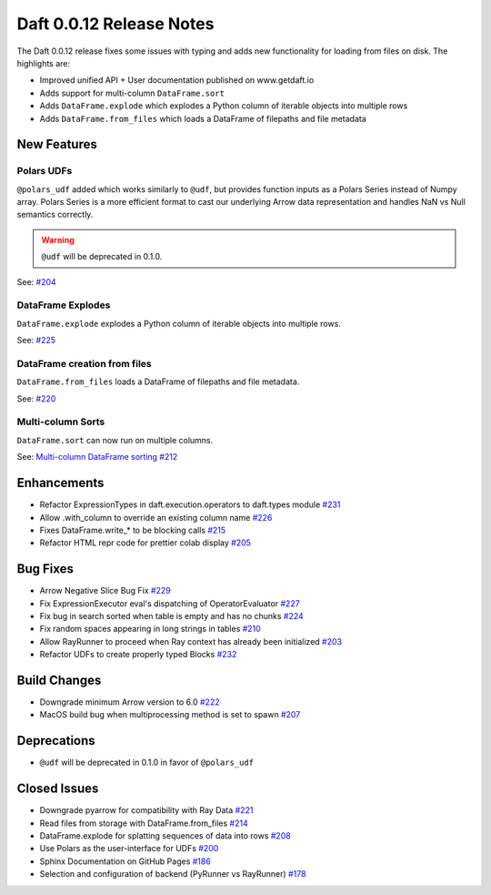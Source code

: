 Daft 0.0.12 Release Notes
=========================

The Daft 0.0.12 release fixes some issues with typing and adds new functionality for loading from files on disk. The highlights are:

* Improved unified API + User documentation published on www.getdaft.io
* Adds support for multi-column ``DataFrame.sort``
* Adds ``DataFrame.explode`` which explodes a Python column of iterable objects into multiple rows
* Adds ``DataFrame.from_files`` which loads a DataFrame of filepaths and file metadata


New Features
------------

Polars UDFs
^^^^^^^^^^^

``@polars_udf`` added which works similarly to ``@udf``, but provides function inputs as a Polars Series instead of Numpy array. Polars Series is a more efficient format to cast our underlying Arrow data representation and handles NaN vs Null semantics correctly.

.. WARNING::

    ``@udf`` will be deprecated in 0.1.0.


See: `#204 <https://github.com/Eventual-Inc/Daft/pull/204>`_

DataFrame Explodes
^^^^^^^^^^^^^^^^^^

``DataFrame.explode`` explodes a Python column of iterable objects into multiple rows.

See: `#225 <https://github.com/Eventual-Inc/Daft/pull/225>`_

DataFrame creation from files
^^^^^^^^^^^^^^^^^^^^^^^^^^^^^

``DataFrame.from_files`` loads a DataFrame of filepaths and file metadata.

See: `#220 <https://github.com/Eventual-Inc/Daft/pull/220>`_

Multi-column Sorts
^^^^^^^^^^^^^^^^^^

``DataFrame.sort`` can now run on multiple columns.

See: `Multi-column DataFrame sorting #212 <https://github.com/Eventual-Inc/Daft/pull/212>`_

Enhancements
------------

* Refactor ExpressionTypes in daft.execution.operators to daft.types module `#231 <https://github.com/Eventual-Inc/Daft/pull/231>`_
* Allow .with\_column to override an existing column name `#226 <https://github.com/Eventual-Inc/Daft/pull/226>`_
* Fixes DataFrame.write\_\* to be blocking calls `#215 <https://github.com/Eventual-Inc/Daft/pull/215>`_
* Refactor HTML repr code for prettier colab display `#205 <https://github.com/Eventual-Inc/Daft/pull/205>`_

Bug Fixes
---------

* Arrow Negative Slice Bug Fix `#229 <https://github.com/Eventual-Inc/Daft/pull/229>`_
* Fix ExpressionExecutor eval's dispatching of OperatorEvaluator `#227 <https://github.com/Eventual-Inc/Daft/pull/227>`_
* Fix bug in search sorted when table is empty and has no chunks `#224 <https://github.com/Eventual-Inc/Daft/pull/224>`_
* Fix random spaces appearing in long strings in tables `#210 <https://github.com/Eventual-Inc/Daft/pull/210>`_
* Allow RayRunner to proceed when Ray context has already been initialized `#203 <https://github.com/Eventual-Inc/Daft/pull/203>`_
* Refactor UDFs to create properly typed Blocks `#232 <https://github.com/Eventual-Inc/Daft/pull/232>`_

Build Changes
-------------

* Downgrade minimum Arrow version to 6.0 `#222 <https://github.com/Eventual-Inc/Daft/pull/222>`_
* MacOS build bug when multiprocessing method is set to spawn `#207 <https://github.com/Eventual-Inc/Daft/pull/207>`_


Deprecations
------------

* ``@udf`` will be deprecated in 0.1.0 in favor of ``@polars_udf``


Closed Issues
-------------

* Downgrade pyarrow for compatibility with Ray Data `#221 <https://github.com/Eventual-Inc/Daft/issues/221>`_
* Read files from storage with DataFrame.from\_files `#214 <https://github.com/Eventual-Inc/Daft/issues/214>`_
* DataFrame.explode for splatting sequences of data into rows `#208 <https://github.com/Eventual-Inc/Daft/issues/208>`_
* Use Polars as the user-interface for UDFs `#200 <https://github.com/Eventual-Inc/Daft/issues/200>`_
* Sphinx Documentation on GitHub Pages `#186 <https://github.com/Eventual-Inc/Daft/issues/186>`_
* Selection and configuration of backend (PyRunner vs RayRunner) `#178 <https://github.com/Eventual-Inc/Daft/issues/178>`_
